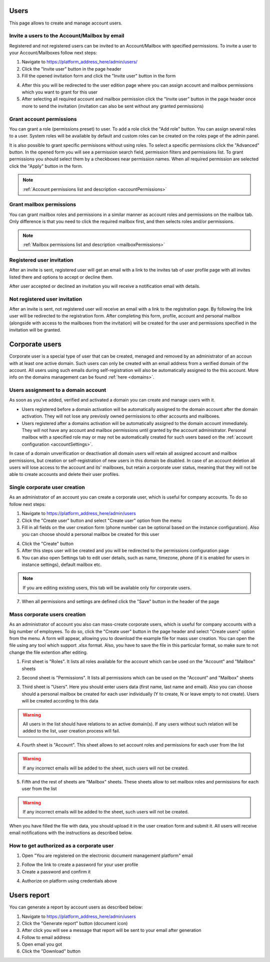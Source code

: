 =====
Users
=====

This page allows to create and manage account users.

.. image:: pic_users/usersPage.png
   :width: 800
   :align: center

Invite a users to the Account/Mailbox by email
==============================================

Registered and not registered users can be invited to an Account/Mailbox with specified permissions. To invite a user to your Account/Mailboxes follow next steps:

1. Navigate to https://platform_address_here/admin/users/
2. Click the "Invite user" button in the page header
3. Fill the opened invitation form and click the "Invite user" button in the form

.. image:: pic_users/inviteUserModal.png
   :width: 600
   :align: center

4. After this you will be redirected to the user edition page where you can assign account and mailbox permissions which you want to grant for this user
5. After selecting all required account and mailbox permission click the "Invite user" button in the page header once more to send the invitation (invitation can also be sent without any granted permissions)

Grant account permissions
=========================

You can grant a role (permissions preset) to user. To add a role click the "Add role" button. You can assign several roles to a user. System roles will be available by default and custom roles can be created on the roles page of the admin panel.

.. image:: pic_users/accountRoles.png
   :width: 600
   :align: center

It is also possible to grant specific permisisons without using roles. To select a specific permissions click the "Advanced" button. In the opened form you will see a permission search field, permission filters and permissions list. To grant permissions you should select them by a checkboxes near permission names. When all required permission are selected click the "Apply" button in the form.

.. image:: pic_users/accountPermissions.png
   :width: 600
   :align: center

.. note:: :ref:`Account permissions list and description <accountPermissions>`

Grant mailbox permissions
=========================

You can grant mailbox roles and permissions in a similar manner as account roles and permissions on the mailbox tab. Only difference is that you need to click the required mailbox first, and then selects roles and/or permissions.

.. image:: pic_users/mailboxRoles.png
   :width: 600
   :align: center

.. image:: pic_users/mailboxPermissions.png
   :width: 600
   :align: center

.. note:: :ref:`Mailbox permissions list and description <mailboxPermissions>`

Registered user invitation
==========================

After an invite is sent, registered user will get an email with a link to the invites tab of user profile page with all invites listed there and options to accept or decline them.

.. image:: pic_users/invitesTab.png
   :width: 600
   :align: center

After user accepted or declined an invitation you will receive a notification email with details.

Not registered user invitation
==============================

After an invite is sent, not registered user will receive an email with a link to the registration page. By following the link user will be redirected to the registration form. After completing this form, profile, account and personal mailbox (alongside with access to the mailboxes from the invitation) will be created for the user and permissions specified in the invitation will be granted.

===============
Corporate users
===============

Corporate user is a special type of user that can be created, menaged and removed by an administrator of an accoun with at least one active domain. Such users can only be created with an email address from a verified domain of the account. All users using such emails during self-registration will also be automatically assigned to the this account. More info on the domains management can be found :ref:`here <domains>`.

Users assignment to a domain account
====================================

As soon as you've added, verified and activated a domain you can create and manage users with it.

* Users registered before a domain activation will be automatically assigned to the domain account after the domain activation. They will not lose any previosly owned permissions to other accounts and mailboxes.
* Users registered after a domains activation will be automatically assigned to the domain account immediately. They will not have any account and mailbox permissions until granted by the account administrator. Personal mailbox with a specified role may or may not be automatically created for such users based on the :ref:`account configuration <accountSettings>`.

In case of a domain unverification or deactivation all domain users will retain all assigned account and mailbox permissions, but creation or self-registration of new users in this domain be disabled. In case of an account deletion all users will lose access to the account and its' mailboxes, but retain a corporate user status, meaning that they will not be able to create accounts and delete their user profiles.

Single corporate user creation
==============================

As an administrator of an account you can create a corporate user, which is useful for company accounts. To do so follow next steps:

1. Navigate to https://platform_address_here/admin/users
2. Click the "Create user" button and select "Create user" option from the menu
3. Fill in all fields on the user creation form (phone number can be optional based on the instance configuration). Also you can choose should a personal mailbox be created for this user

.. image:: pic_users/createUserModal.png
   :width: 600
   :align: center

4. Click the "Create" button
5. After this steps user will be created and you will be redirected to the permissions configuration page
6. You can also open Settings tab to edit user details, such as name, timezone, phone (if it is enabled for users in instance settings), default mailbox etc.

.. image:: pic_users/settingsTab.png
   :width: 600
   :align: center

.. note:: If you are editing existing users, this tab will be available only for corporate users.

7. When all permissions and settings are defined click the "Save" button in the header of the page

Mass corporate users creation
=============================

As an administrator of account you also can mass-create corporate users, which is useful for company accounts with a big number of employees. To do so, click the "Create user" button in the page header and select "Create users" option from the menu. A form will appear, allowing you to download the example file for mass user creation. You can open the file using any tool which support .xlsx format. Also, you have to save the file in this particular format, so make sure to not change the file extention after editing.

.. image:: pic_users/createUsersModal.png
   :width: 600
   :align: center

1. First sheet is "Roles". It lists all roles available for the account which can be used on the "Account" and "Mailbox" sheets

.. image:: pic_users/reportRolesTab.png
   :width: 600
   :align: center

2. Second sheet is "Permissions". It lists all permissions which can be used on the "Account" and "Mailbox" sheets

.. image:: pic_users/reportPermissionsTab.png
   :width: 600
   :align: center

3. Third sheet is "Users". Here you should enter users data (first name, last name and email). Also you can choose should a personal mailbox be created for each user individually (Y to create, N or leave empty to not create). Users will be created according to this data

.. warning:: All users in the list should have relations to an active domain(s). If any users without such relation will be added to the list, user creation process will fail.

.. image:: pic_users/reportUsersTab.png
   :width: 600
   :align: center

4. Fourth sheet is "Account". This sheet allows to set account roles and permissions for each user from the list

.. image:: pic_users/reportAccountTab.png
   :width: 600
   :align: center

.. warning:: If any incorrect emails will be added to the sheet, such users will not be created.

5. Fifth and the rest of sheets are "Mailbox" sheets. These sheets allow to set mailbox roles and permissions for each user from the list

.. image:: pic_users/reportMailboxTab.png
   :width: 600
   :align: center

.. warning:: If any incorrect emails will be added to the sheet, such users will not be created.

When you have filled the file with data, you should upload it in the user creation form and submit it. All users will receive email notifications with the instructions as described below.

How to get authorized as a corporate user
=========================================

1. Open "You are registered on the electronic document management platform" email

.. image:: pic_users/corporateUserRegistrationEmail.png
   :width: 600
   :align: center

2. Follow the link to create a password for your user profile
3. Create a password and confirm it

.. image:: pic_users/createPasswordForm.png
   :width: 600
   :align: center

4. Authorize on platform using credentials above

============
Users report
============

You can generate a report by account users as described below:

1. Navigate to https://platform_address_here/admin/users
2. Click the "Generate report" button (document icon)
3. After click you will see a message that report will be sent to your email after generation
4. Follow to email address
5. Open email you got
6. Click the "Download" button